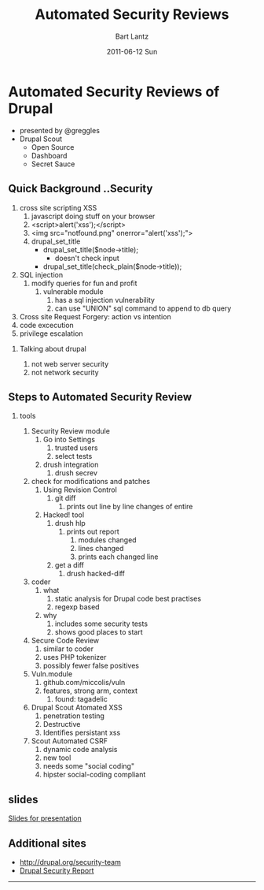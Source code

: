 #+TITLE:     Automated Security Reviews
#+DATE:      2011-06-12 Sun
#+AUTHOR:    Bart Lantz
#+DESCRIPTION:
#+KEYWORDS: drupal, security, sysadmin
#+LANGUAGE:  en
#+OPTIONS:   H:2 num:nil toc:t \n:nil @:t ::t |:t ^:nil -:t f:t *:t <:t
#+OPTIONS:   TeX:t LaTeX:t skip:nil d:nil todo:t pri:nil tags:not-in-toc
#+LINK_UP:   ../index.html
#+LINK_HOME: ./index.html
#+STYLE: <link rel='stylesheet' href="http://majorursa.net/my-orgmode.css" type="text/css"/><link href='http://fonts.googleapis.com/css?family=Ubuntu:regular,italic,bold' rel='stylesheet' type='text/css'/>

* Automated Security Reviews of Drupal
+ presented by @greggles
+ Drupal Scout
  + Open Source
  + Dashboard
  + Secret Sauce
** Quick Background ..Security
1) cross site scripting XSS
   1) javascript doing stuff on your browser
   2) <script>alert('xss');</script>
   3) <img src="notfound.png" onerror="alert('xss');">
   4) drupal_set_title
      + drupal_set_title($node->title);
        + doesn't check input
      + drupal_set_title(check_plain($node->title));
2) SQL injection
   1) modify queries for fun and profit
      1) vulnerable module
         1) has a sql injection vulnerability
         2) can use "UNION" sql command to append to db query
3) Cross site Request Forgery: action vs intention
4) code excecution
5) privilege escalation
*** Talking about drupal
1) not web server security
2) not network security

** Steps to Automated Security Review

*** tools
1) Security Review module
   1) Go into Settings
      1) trusted users
      2) select tests
   2) drush integration
      1) drush secrev

2) check for modifications and patches
   1) Using Revision Control
      1) git diff
         1) prints out line by line changes of entire 
   2) Hacked! tool
      1) drush hlp
         1) prints out report
            1) modules changed
            2) lines changed
            3) prints each changed line
      2) get a diff
         1) drush hacked-diff
3) coder
   1) what
      1) static analysis for Drupal code best practises
      2) regexp based
   2) why
      1) includes some security tests
      2) shows good places to start 

4) Secure Code Review
   1) similar to coder
   2) uses PHP tokenizer
   3) possibly fewer false positives
5) Vuln.module
   1) github.com/miccolis/vuln
   2) features, strong arm, context
      1) found: tagadelic
6) Drupal Scout Atomated XSS
   1) penetration testing
   2) Destructive
   3) Identifies persistant xss
7) Scout Automated CSRF
   1) dynamic code analysis
   2) new tool
   3) needs some "social coding"
   4) hipster social-coding compliant




** slides

[[http://drupalscout/node/29][Slides for presentation]]

** Additional sites

+ [[http://drupal.org/security-team]]
+ [[http://drupalsecurityreport.com][Drupal Security Report]]

-----
